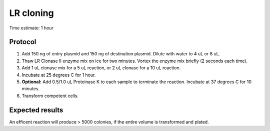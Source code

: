 ===========
LR cloning
===========


Time estimate: 1 hour

Protocol
========
1. Add 150 ng of entry plasmid and 150 ng of destination plasmid. Dilute with water to 4 uL or 8 uL.
2. Thaw LR Clonase II enzyme mix on ice for two minutes. Vortex the enzyme mix briefly (2 seconds each time).
3. Add 1 uL clonase mix for a 5 uL reaction, or 2 uL clonase for a 10 uL reaction.
4. Incubate at 25 degrees C for 1 hour.
5. **Optional:** Add 0.5/1.0 uL Proteinase K to each sample to terminate the reaction. Incubate at 37 degrees C for 10 minutes.
6. Transform competent cells.

Expected results
================
An efficent reaction will produce > 5000 colonies, if the entire volume is transformed and plated.